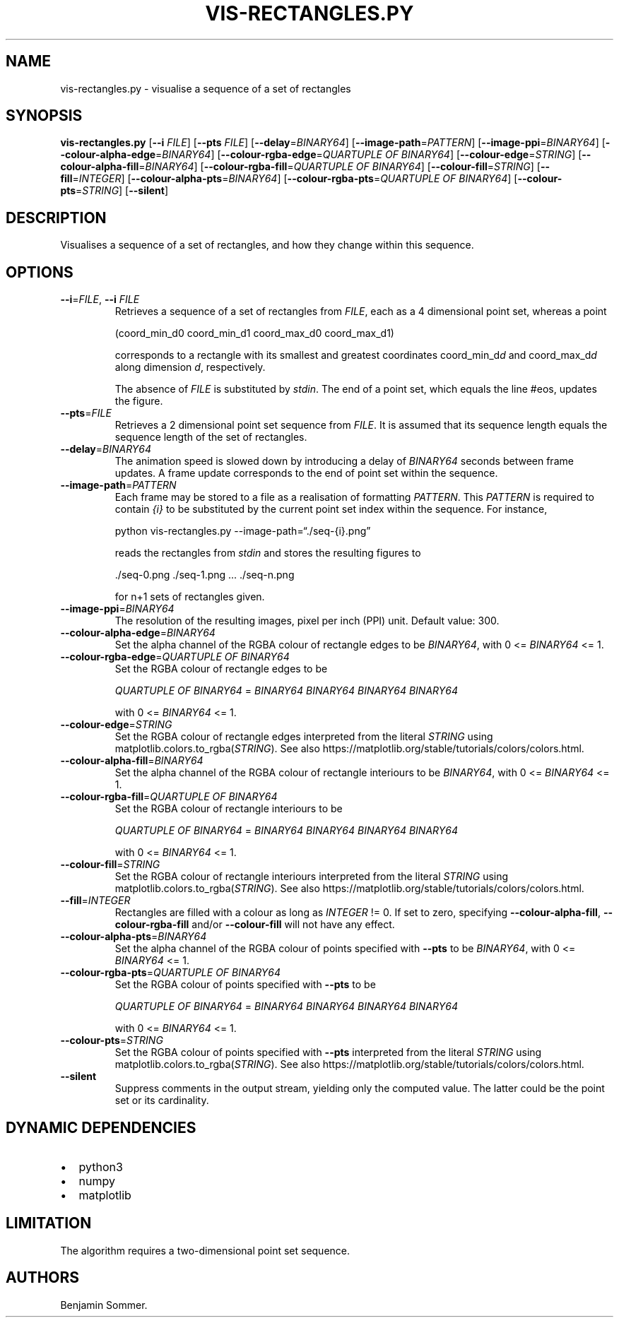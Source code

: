 .\" Automatically generated by Pandoc 2.7.3
.\"
.TH "VIS-RECTANGLES.PY" "1" "March 03, 2021" "1.2.0" "Dispersion Toolkit Manuals"
.hy
.SH NAME
.PP
vis-rectangles.py - visualise a sequence of a set of rectangles
.SH SYNOPSIS
.PP
\f[B]vis-rectangles.py\f[R] [\f[B]--i\f[R] \f[I]FILE\f[R]]
[\f[B]--pts\f[R] \f[I]FILE\f[R]] [\f[B]--delay\f[R]=\f[I]BINARY64\f[R]]
[\f[B]--image-path\f[R]=\f[I]PATTERN\f[R]]
[\f[B]--image-ppi\f[R]=\f[I]BINARY64\f[R]]
[\f[B]--colour-alpha-edge\f[R]=\f[I]BINARY64\f[R]]
[\f[B]--colour-rgba-edge\f[R]=\f[I]QUARTUPLE OF BINARY64\f[R]]
[\f[B]--colour-edge\f[R]=\f[I]STRING\f[R]]
[\f[B]--colour-alpha-fill\f[R]=\f[I]BINARY64\f[R]]
[\f[B]--colour-rgba-fill\f[R]=\f[I]QUARTUPLE OF BINARY64\f[R]]
[\f[B]--colour-fill\f[R]=\f[I]STRING\f[R]]
[\f[B]--fill\f[R]=\f[I]INTEGER\f[R]]
[\f[B]--colour-alpha-pts\f[R]=\f[I]BINARY64\f[R]]
[\f[B]--colour-rgba-pts\f[R]=\f[I]QUARTUPLE OF BINARY64\f[R]]
[\f[B]--colour-pts\f[R]=\f[I]STRING\f[R]] [\f[B]--silent\f[R]]
.SH DESCRIPTION
.PP
Visualises a sequence of a set of rectangles, and how they change within
this sequence.
.SH OPTIONS
.TP
.B \f[B]--i\f[R]=\f[I]FILE\f[R], \f[B]--i\f[R] \f[I]FILE\f[R]
Retrieves a sequence of a set of rectangles from \f[I]FILE\f[R], each as
a 4 dimensional point set, whereas a point
.RS
.PP
(coord_min_d0 coord_min_d1 coord_max_d0 coord_max_d1)
.PP
corresponds to a rectangle with its smallest and greatest coordinates
coord_min_d\f[I]d\f[R] and coord_max_d\f[I]d\f[R] along dimension
\f[I]d\f[R], respectively.
.PP
The absence of \f[I]FILE\f[R] is substituted by \f[I]stdin\f[R].
The end of a point set, which equals the line #eos, updates the figure.
.RE
.TP
.B \f[B]--pts\f[R]=\f[I]FILE\f[R]
Retrieves a 2 dimensional point set sequence from \f[I]FILE\f[R].
It is assumed that its sequence length equals the sequence length of the
set of rectangles.
.TP
.B \f[B]--delay\f[R]=\f[I]BINARY64\f[R]
The animation speed is slowed down by introducing a delay of
\f[I]BINARY64\f[R] seconds between frame updates.
A frame update corresponds to the end of point set within the sequence.
.TP
.B \f[B]--image-path\f[R]=\f[I]PATTERN\f[R]
Each frame may be stored to a file as a realisation of formatting
\f[I]PATTERN\f[R].
This \f[I]PATTERN\f[R] is required to contain \f[I]{i}\f[R] to be
substituted by the current point set index within the sequence.
For instance,
.RS
.PP
python vis-rectangles.py --image-path=\[lq]./seq-{i}.png\[rq]
.PP
reads the rectangles from \f[I]stdin\f[R] and stores the resulting
figures to
.PP
\&./seq-0.png ./seq-1.png \&... ./seq-n.png
.PP
for n+1 sets of rectangles given.
.RE
.TP
.B \f[B]--image-ppi\f[R]=\f[I]BINARY64\f[R]
The resolution of the resulting images, pixel per inch (PPI) unit.
Default value: 300.
.TP
.B \f[B]--colour-alpha-edge\f[R]=\f[I]BINARY64\f[R]
Set the alpha channel of the RGBA colour of rectangle edges to be
\f[I]BINARY64\f[R], with 0 <= \f[I]BINARY64\f[R] <= 1.
.TP
.B \f[B]--colour-rgba-edge\f[R]=\f[I]QUARTUPLE OF BINARY64\f[R]
Set the RGBA colour of rectangle edges to be
.RS
.PP
\f[I]QUARTUPLE OF BINARY64\f[R] = \f[I]BINARY64\f[R] \f[I]BINARY64\f[R]
\f[I]BINARY64\f[R] \f[I]BINARY64\f[R]
.PP
with 0 <= \f[I]BINARY64\f[R] <= 1.
.RE
.TP
.B \f[B]--colour-edge\f[R]=\f[I]STRING\f[R]
Set the RGBA colour of rectangle edges interpreted from the literal
\f[I]STRING\f[R] using matplotlib.colors.to_rgba(\f[I]STRING\f[R]).
See also https://matplotlib.org/stable/tutorials/colors/colors.html.
.TP
.B \f[B]--colour-alpha-fill\f[R]=\f[I]BINARY64\f[R]
Set the alpha channel of the RGBA colour of rectangle interiours to be
\f[I]BINARY64\f[R], with 0 <= \f[I]BINARY64\f[R] <= 1.
.TP
.B \f[B]--colour-rgba-fill\f[R]=\f[I]QUARTUPLE OF BINARY64\f[R]
Set the RGBA colour of rectangle interiours to be
.RS
.PP
\f[I]QUARTUPLE OF BINARY64\f[R] = \f[I]BINARY64\f[R] \f[I]BINARY64\f[R]
\f[I]BINARY64\f[R] \f[I]BINARY64\f[R]
.PP
with 0 <= \f[I]BINARY64\f[R] <= 1.
.RE
.TP
.B \f[B]--colour-fill\f[R]=\f[I]STRING\f[R]
Set the RGBA colour of rectangle interiours interpreted from the literal
\f[I]STRING\f[R] using matplotlib.colors.to_rgba(\f[I]STRING\f[R]).
See also https://matplotlib.org/stable/tutorials/colors/colors.html.
.TP
.B \f[B]--fill\f[R]=\f[I]INTEGER\f[R]
Rectangles are filled with a colour as long as \f[I]INTEGER\f[R] != 0.
If set to zero, specifying \f[B]--colour-alpha-fill\f[R],
\f[B]--colour-rgba-fill\f[R] and/or \f[B]--colour-fill\f[R] will not
have any effect.
.TP
.B \f[B]--colour-alpha-pts\f[R]=\f[I]BINARY64\f[R]
Set the alpha channel of the RGBA colour of points specified with
\f[B]--pts\f[R] to be \f[I]BINARY64\f[R], with 0 <= \f[I]BINARY64\f[R]
<= 1.
.TP
.B \f[B]--colour-rgba-pts\f[R]=\f[I]QUARTUPLE OF BINARY64\f[R]
Set the RGBA colour of points specified with \f[B]--pts\f[R] to be
.RS
.PP
\f[I]QUARTUPLE OF BINARY64\f[R] = \f[I]BINARY64\f[R] \f[I]BINARY64\f[R]
\f[I]BINARY64\f[R] \f[I]BINARY64\f[R]
.PP
with 0 <= \f[I]BINARY64\f[R] <= 1.
.RE
.TP
.B \f[B]--colour-pts\f[R]=\f[I]STRING\f[R]
Set the RGBA colour of points specified with \f[B]--pts\f[R] interpreted
from the literal \f[I]STRING\f[R] using
matplotlib.colors.to_rgba(\f[I]STRING\f[R]).
See also https://matplotlib.org/stable/tutorials/colors/colors.html.
.TP
.B \f[B]--silent\f[R]
Suppress comments in the output stream, yielding only the computed
value.
The latter could be the point set or its cardinality.
.SH DYNAMIC DEPENDENCIES
.IP \[bu] 2
python3
.IP \[bu] 2
numpy
.IP \[bu] 2
matplotlib
.SH LIMITATION
.PP
The algorithm requires a two-dimensional point set sequence.
.SH AUTHORS
Benjamin Sommer.
